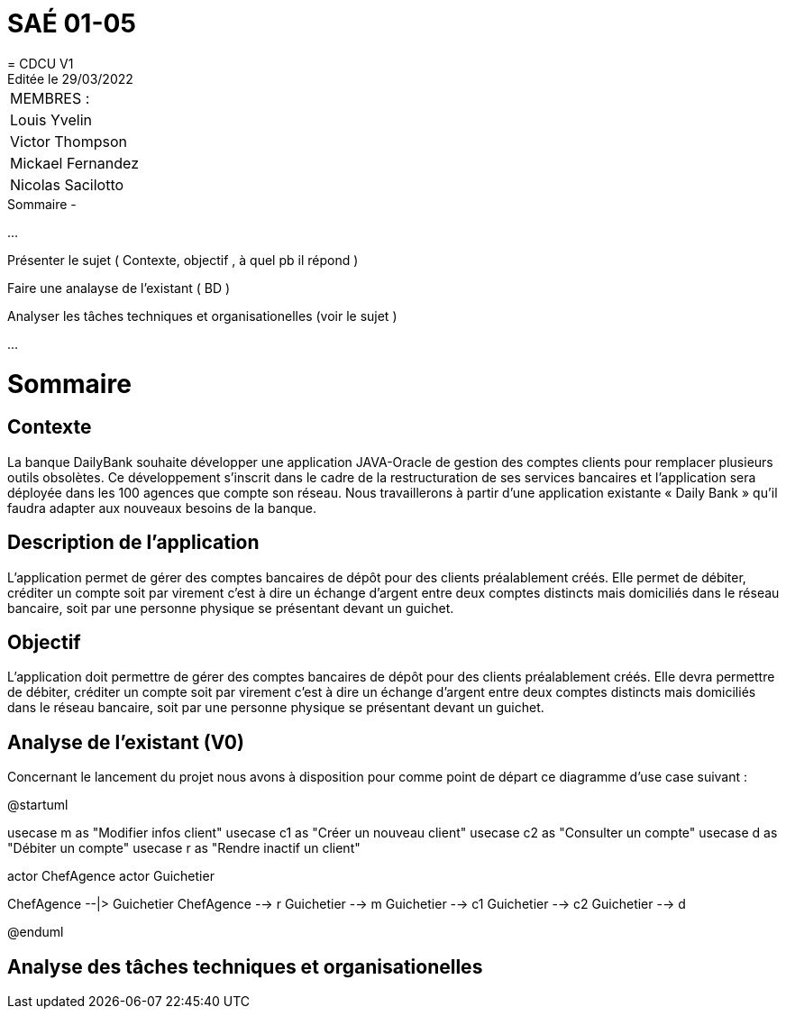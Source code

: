 
= SAÉ 01-05
= CDCU V1
Editée le 29/03/2022

|===
|MEMBRES :
|Louis Yvelin
|Victor Thompson
|Mickael Fernandez
|Nicolas Sacilotto
|===


.Sommaire -
...

Présenter le sujet ( Contexte, objectif , à quel pb il répond )

Faire une analayse de l'existant ( BD ) 

Analyser les tâches techniques et organisationelles (voir le sujet )

...


= Sommaire

== Contexte 

La banque DailyBank souhaite développer une application JAVA-Oracle de gestion des comptes clients pour remplacer plusieurs outils obsolètes. Ce développement s’inscrit dans le cadre de la restructuration de ses services bancaires et l’application sera déployée dans les 100 agences que compte son réseau. Nous travaillerons à partir d’une application existante « Daily Bank » qu’il faudra adapter aux nouveaux besoins de la banque.

== Description de l'application
L’application permet de gérer des comptes bancaires de dépôt pour des clients préalablement créés. Elle permet de débiter, créditer un compte soit par virement c’est à dire un échange d’argent entre deux comptes distincts mais domiciliés dans le réseau bancaire, soit par une personne physique se présentant devant un guichet.

== Objectif

L’application doit permettre de gérer des comptes bancaires de dépôt pour des clients préalablement créés. Elle devra permettre de débiter, créditer un compte soit par virement c’est à dire un échange d’argent entre deux comptes distincts mais domiciliés dans le réseau bancaire, soit par une personne physique se présentant devant un guichet.

== Analyse de l'existant (V0)

Concernant le lancement du projet nous avons à disposition pour comme point de départ ce diagramme d'use case suivant :

@startuml

usecase m as "Modifier infos client"
usecase c1 as "Créer un nouveau client"
usecase c2 as "Consulter un compte"
usecase d as "Débiter un compte"
usecase r as "Rendre inactif un client"

actor ChefAgence
actor Guichetier



ChefAgence --|> Guichetier	
ChefAgence --> r
Guichetier --> m 
Guichetier --> c1
Guichetier --> c2
Guichetier --> d



@enduml

== Analyse des tâches techniques et organisationelles
